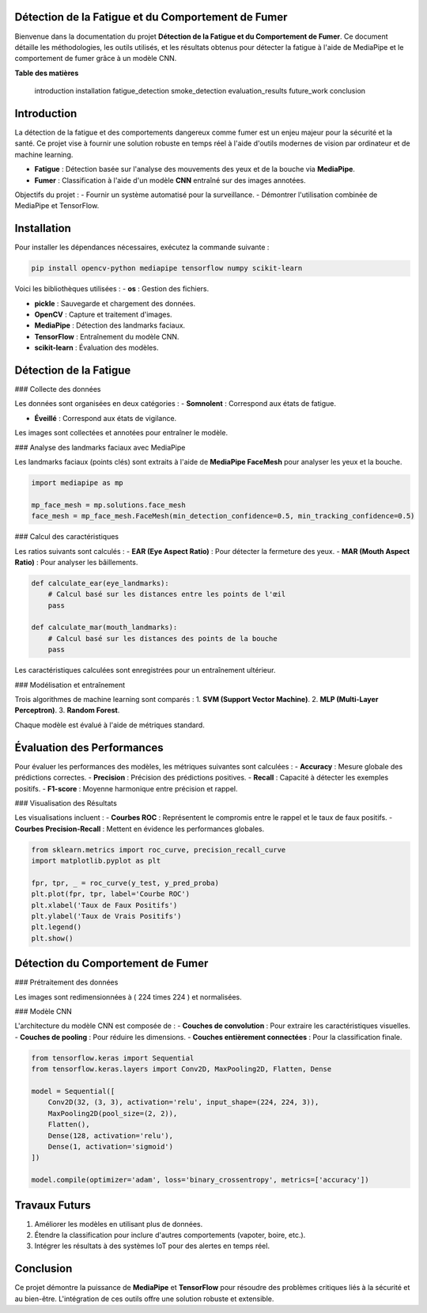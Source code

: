 Détection de la Fatigue et du Comportement de Fumer
===================================================

Bienvenue dans la documentation du projet **Détection de la Fatigue et du Comportement de Fumer**. Ce document détaille les méthodologies, les outils utilisés, et les résultats obtenus pour détecter la fatigue à l'aide de MediaPipe et le comportement de fumer grâce à un modèle CNN.

**Table des matières**

   introduction
   installation
   fatigue_detection
   smoke_detection
   evaluation_results
   future_work
   conclusion


Introduction
============

La détection de la fatigue et des comportements dangereux comme fumer est un enjeu majeur pour la sécurité et la santé. Ce projet vise à fournir une solution robuste en temps réel à l'aide d'outils modernes de vision par ordinateur et de machine learning.

- **Fatigue** : Détection basée sur l'analyse des mouvements des yeux et de la bouche via **MediaPipe**.
- **Fumer** : Classification à l'aide d'un modèle **CNN** entraîné sur des images annotées.

Objectifs du projet :
- Fournir un système automatisé pour la surveillance.
- Démontrer l'utilisation combinée de MediaPipe et TensorFlow.

Installation
============

Pour installer les dépendances nécessaires, exécutez la commande suivante :

.. code-block:: bash

   pip install opencv-python mediapipe tensorflow numpy scikit-learn

Voici les bibliothèques utilisées :
- **os** : Gestion des fichiers.

- **pickle** : Sauvegarde et chargement des données.

- **OpenCV** : Capture et traitement d'images.

- **MediaPipe** : Détection des landmarks faciaux.

- **TensorFlow** : Entraînement du modèle CNN.

- **scikit-learn** : Évaluation des modèles.

Détection de la Fatigue
=======================

### Collecte des données

Les données sont organisées en deux catégories :
- **Somnolent** : Correspond aux états de fatigue.

- **Éveillé** : Correspond aux états de vigilance.

Les images sont collectées et annotées pour entraîner le modèle.

### Analyse des landmarks faciaux avec MediaPipe

Les landmarks faciaux (points clés) sont extraits à l'aide de **MediaPipe FaceMesh** pour analyser les yeux et la bouche.

.. code-block:: python

   import mediapipe as mp

   mp_face_mesh = mp.solutions.face_mesh
   face_mesh = mp_face_mesh.FaceMesh(min_detection_confidence=0.5, min_tracking_confidence=0.5)

### Calcul des caractéristiques

Les ratios suivants sont calculés :
- **EAR (Eye Aspect Ratio)** : Pour détecter la fermeture des yeux.
- **MAR (Mouth Aspect Ratio)** : Pour analyser les bâillements.

.. code-block:: python

   def calculate_ear(eye_landmarks):
       # Calcul basé sur les distances entre les points de l'œil
       pass

   def calculate_mar(mouth_landmarks):
       # Calcul basé sur les distances des points de la bouche
       pass

Les caractéristiques calculées sont enregistrées pour un entraînement ultérieur.

### Modélisation et entraînement

Trois algorithmes de machine learning sont comparés :
1. **SVM (Support Vector Machine)**.
2. **MLP (Multi-Layer Perceptron)**.
3. **Random Forest**.

Chaque modèle est évalué à l'aide de métriques standard.

Évaluation des Performances
===========================

Pour évaluer les performances des modèles, les métriques suivantes sont calculées :
- **Accuracy** : Mesure globale des prédictions correctes.
- **Precision** : Précision des prédictions positives.
- **Recall** : Capacité à détecter les exemples positifs.
- **F1-score** : Moyenne harmonique entre précision et rappel.

### Visualisation des Résultats

Les visualisations incluent :
- **Courbes ROC** : Représentent le compromis entre le rappel et le taux de faux positifs.
- **Courbes Precision-Recall** : Mettent en évidence les performances globales.

.. code-block:: python

   from sklearn.metrics import roc_curve, precision_recall_curve
   import matplotlib.pyplot as plt

   fpr, tpr, _ = roc_curve(y_test, y_pred_proba)
   plt.plot(fpr, tpr, label='Courbe ROC')
   plt.xlabel('Taux de Faux Positifs')
   plt.ylabel('Taux de Vrais Positifs')
   plt.legend()
   plt.show()

Détection du Comportement de Fumer
==================================

### Prétraitement des données

Les images sont redimensionnées à \( 224 \times 224 \) et normalisées.

### Modèle CNN

L'architecture du modèle CNN est composée de :
- **Couches de convolution** : Pour extraire les caractéristiques visuelles.
- **Couches de pooling** : Pour réduire les dimensions.
- **Couches entièrement connectées** : Pour la classification finale.

.. code-block:: python

   from tensorflow.keras import Sequential
   from tensorflow.keras.layers import Conv2D, MaxPooling2D, Flatten, Dense

   model = Sequential([
       Conv2D(32, (3, 3), activation='relu', input_shape=(224, 224, 3)),
       MaxPooling2D(pool_size=(2, 2)),
       Flatten(),
       Dense(128, activation='relu'),
       Dense(1, activation='sigmoid')
   ])

   model.compile(optimizer='adam', loss='binary_crossentropy', metrics=['accuracy'])

Travaux Futurs
==============

1. Améliorer les modèles en utilisant plus de données.
2. Étendre la classification pour inclure d'autres comportements (vapoter, boire, etc.).
3. Intégrer les résultats à des systèmes IoT pour des alertes en temps réel.

Conclusion
==========

Ce projet démontre la puissance de **MediaPipe** et **TensorFlow** pour résoudre des problèmes critiques liés à la sécurité et au bien-être. L'intégration de ces outils offre une solution robuste et extensible.


